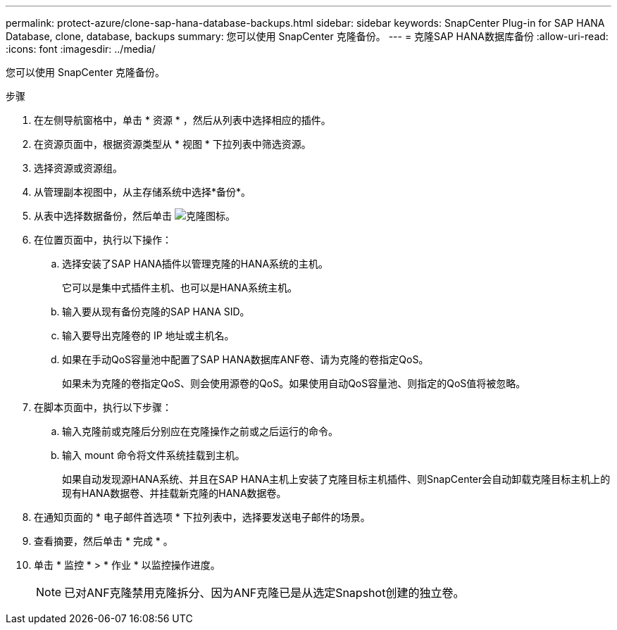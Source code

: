 ---
permalink: protect-azure/clone-sap-hana-database-backups.html 
sidebar: sidebar 
keywords: SnapCenter Plug-in for SAP HANA Database, clone, database, backups 
summary: 您可以使用 SnapCenter 克隆备份。 
---
= 克隆SAP HANA数据库备份
:allow-uri-read: 
:icons: font
:imagesdir: ../media/


[role="lead"]
您可以使用 SnapCenter 克隆备份。

.步骤
. 在左侧导航窗格中，单击 * 资源 * ，然后从列表中选择相应的插件。
. 在资源页面中，根据资源类型从 * 视图 * 下拉列表中筛选资源。
. 选择资源或资源组。
. 从管理副本视图中，从主存储系统中选择*备份*。
. 从表中选择数据备份，然后单击 image:../media/clone_icon.gif["克隆图标"]。
. 在位置页面中，执行以下操作：
+
.. 选择安装了SAP HANA插件以管理克隆的HANA系统的主机。
+
它可以是集中式插件主机、也可以是HANA系统主机。

.. 输入要从现有备份克隆的SAP HANA SID。
.. 输入要导出克隆卷的 IP 地址或主机名。
.. 如果在手动QoS容量池中配置了SAP HANA数据库ANF卷、请为克隆的卷指定QoS。
+
如果未为克隆的卷指定QoS、则会使用源卷的QoS。如果使用自动QoS容量池、则指定的QoS值将被忽略。



. 在脚本页面中，执行以下步骤：
+
.. 输入克隆前或克隆后分别应在克隆操作之前或之后运行的命令。
.. 输入 mount 命令将文件系统挂载到主机。
+
如果自动发现源HANA系统、并且在SAP HANA主机上安装了克隆目标主机插件、则SnapCenter会自动卸载克隆目标主机上的现有HANA数据卷、并挂载新克隆的HANA数据卷。



. 在通知页面的 * 电子邮件首选项 * 下拉列表中，选择要发送电子邮件的场景。
. 查看摘要，然后单击 * 完成 * 。
. 单击 * 监控 * > * 作业 * 以监控操作进度。
+

NOTE: 已对ANF克隆禁用克隆拆分、因为ANF克隆已是从选定Snapshot创建的独立卷。



